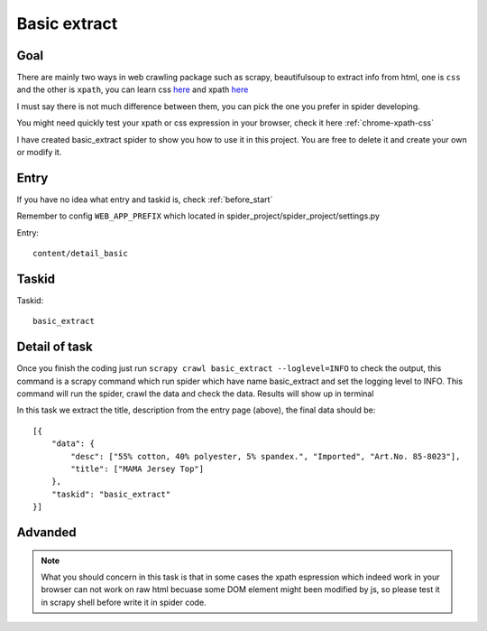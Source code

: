 .. _task_basic_extract:

==================
Basic extract
==================

------------------
Goal
------------------

There are mainly two ways in web crawling package such as scrapy, beautifulsoup to extract info from html, one is ``css`` and the other is ``xpath``, you can learn css `here <https://api.jquery.com/category/selectors/>`_ and xpath `here <https://msdn.microsoft.com/en-us/library/ms256471%28v=vs.110%29.aspx>`_ 

I must say there is not much difference between them, you can pick the one you prefer in spider developing.

You might need quickly test your xpath or css expression in your browser, check it here :ref:`chrome-xpath-css`

I have created basic_extract spider to show you how to use it in this project. You are free to delete it and create your own or modify it.

------------------
Entry
------------------

If you have no idea what entry and taskid is, check :ref:`before_start`

Remember to config ``WEB_APP_PREFIX`` which located in spider_project/spider_project/settings.py

Entry::

    content/detail_basic

------------------
Taskid
------------------

Taskid::

    basic_extract

------------------
Detail of task
------------------

Once you finish the coding just run ``scrapy crawl basic_extract --loglevel=INFO`` to check the output, this command is a scrapy command which run spider which have name basic_extract and set the logging level to INFO. This command will run the spider, crawl the data and check the data. Results will show up in terminal

In this task we extract the title, description from the entry page (above), the final data should be::

    [{
        "data": {
            "desc": ["55% cotton, 40% polyester, 5% spandex.", "Imported", "Art.No. 85-8023"],
            "title": ["MAMA Jersey Top"]
        },
        "taskid": "basic_extract"
    }]

------------------
Advanded
------------------

.. note::

    What you should concern in this task is that in some cases the xpath espression which indeed work in your browser can not work on raw html becuase some DOM element might been modified by js, so please test it in scrapy shell before write it in spider code.

